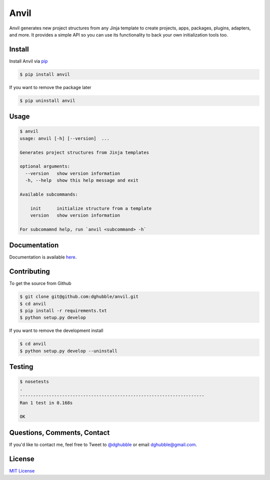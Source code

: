 Anvil
=====

.. image:: https://pypip.in/version/anvil/badge.png
    :target: https://pypi.python.org/pypi/anvil/
    :alt: Latest Version

.. image:: https://travis-ci.org/dghubble/anvil.png
    :target: https://travis-ci.org/dghubble/anvil
    :alt: Continuous Integration Testing

.. image:: https://pypip.in/download/anvil/badge.png
    :target: https://pypi.python.org/pypi/anvil/
    :alt: Downloads

.. image:: https://pypip.in/license/anvil/badge.png
    :target: https://pypi.python.org/pypi/anvil/
    :alt: License

Anvil generates new project structures from any Jinja template to create projects, apps, packages, plugins, adapters, and more. It provides a simple
API so you can use its functionality to back your own initialization tools
too.

Install
-------

Install Anvil via `pip <https://pip.pypa.io/en/latest/>`_

.. code-block:: bash

    $ pip install anvil

If you want to remove the package later

.. code-block:: bash

    $ pip uninstall anvil

Usage
-----

.. code-block:: bash

    $ anvil
    usage: anvil [-h] [--version]  ...

    Generates project structures from Jinja templates

    optional arguments:
      --version   show version information
      -h, --help  show this help message and exit

    Available subcommands:

        init      initialize structure from a template
        version   show version information

    For subcomamnd help, run `anvil <subcommand> -h`

Documentation
-------------

Documentation is available `here <http://anvil.readthedocs.org/en/latest/>`_.


Contributing
------------

To get the source from Github

.. code-block:: bash

    $ git clone git@github.com:dghubble/anvil.git
    $ cd anvil
    $ pip install -r requirements.txt
    $ python setup.py develop

If you want to remove the development install

.. code-block:: bash

    $ cd anvil
    $ python setup.py develop --uninstall


Testing
-------

.. code-block:: bash

    $ nosetests
    .
    ----------------------------------------------------------------------
    Ran 1 test in 0.168s

    OK


Questions, Comments, Contact
----------------------------

If you'd like to contact me, feel free to Tweet to `@dghubble <https://twitter.com/dghubble>`_ or email dghubble@gmail.com.


License
-------

`MIT License <LICENSE>`_ 
